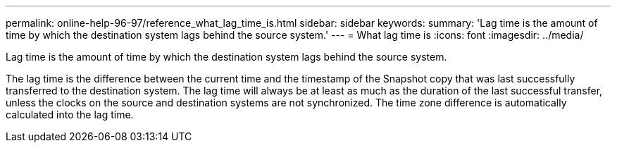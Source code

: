 ---
permalink: online-help-96-97/reference_what_lag_time_is.html
sidebar: sidebar
keywords: 
summary: 'Lag time is the amount of time by which the destination system lags behind the source system.'
---
= What lag time is
:icons: font
:imagesdir: ../media/

[.lead]
Lag time is the amount of time by which the destination system lags behind the source system.

The lag time is the difference between the current time and the timestamp of the Snapshot copy that was last successfully transferred to the destination system. The lag time will always be at least as much as the duration of the last successful transfer, unless the clocks on the source and destination systems are not synchronized. The time zone difference is automatically calculated into the lag time.
